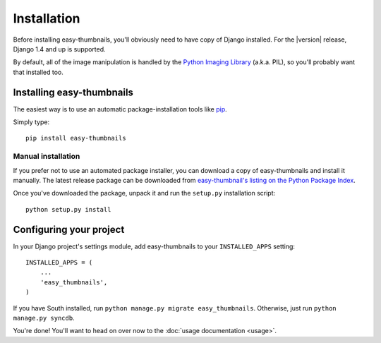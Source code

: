============
Installation
============

Before installing easy-thumbnails, you'll obviously need to have copy of Django
installed. For the |version| release, Django 1.4 and up is supported.

By default, all of the image manipulation is handled by the
`Python Imaging Library`__ (a.k.a. PIL), so you'll probably want that
installed too.

.. __: http://www.pythonware.com/products/pil/


Installing easy-thumbnails
==========================

The easiest way is to use an automatic package-installation tools like pip__.

.. __: http://pip.openplans.org/

Simply type::

    pip install easy-thumbnails

Manual installation
-------------------

If you prefer not to use an automated package installer, you can
download a copy of easy-thumbnails and install it manually. The
latest release package can be downloaded from `easy-thumbnail's
listing on the Python Package Index`__.

.. __: http://pypi.python.org/pypi/easy-thumbnails/

Once you've downloaded the package, unpack it and run the ``setup.py``
installation script::

    python setup.py install


Configuring your project
========================

In your Django project's settings module, add easy-thumbnails to your
``INSTALLED_APPS`` setting::

    INSTALLED_APPS = (
        ...
        'easy_thumbnails',
    )

If you have South installed, run ``python manage.py migrate easy_thumbnails``.
Otherwise, just run ``python manage.py syncdb``.

You're done! You'll want to head on over now to the
:doc:`usage documentation <usage>`.
